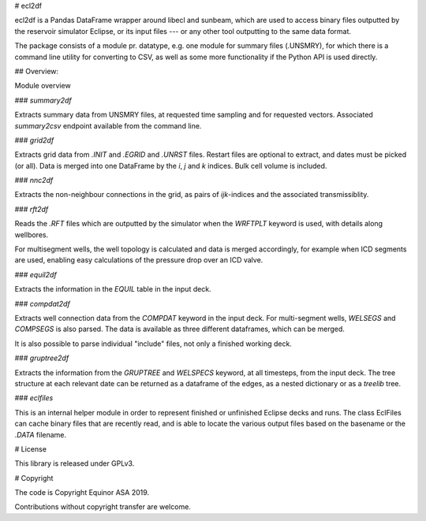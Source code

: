 # ecl2df

ecl2df is a Pandas DataFrame wrapper around libecl and sunbeam, which
are used to access binary files outputted by the reservoir simulator
Eclipse, or its input files --- or any other tool outputting to the same
data format. 

The package consists of a module pr. datatype, e.g. one module for summary 
files (.UNSMRY), for which there is a command line utility for converting
to CSV, as well as some more functionality if the Python API is used
directly.

## Overview:

Module overview

### `summary2df`

Extracts summary data from UNSMRY files, at requested time sampling and
for requested vectors. Associated `summary2csv` endpoint available from
the command line.

### `grid2df`

Extracts grid data from `.INIT` and `.EGRID` and `.UNRST` files. Restart files are optional to extract, and dates must be picked (or all). Data is
merged into one DataFrame by the `i`, `j` and `k` indices. Bulk cell
volume is included.

### `nnc2df`

Extracts the non-neighbour connections in the grid, as pairs of
`ijk`-indices and the associated transmissiblity.

### `rft2df`

Reads the `.RFT` files which are outputted by the simulator when
the `WRFTPLT` keyword is used, with details along wellbores. 

For multisegment wells, the well topology is calculated and data
is merged accordingly, for example when ICD segments are used, enabling
easy calculations of the pressure drop over an ICD valve.

### `equil2df`

Extracts the information in the `EQUIL` table in the input deck.

### `compdat2df`

Extracts well connection data from the `COMPDAT` keyword in the input deck.
For multi-segment wells, `WELSEGS` and `COMPSEGS` is also parsed. The
data is available as three different dataframes, which can be merged.

It is also possible to parse individual "include" files, not only a
finished working deck.

### `gruptree2df`

Extracts the information from the `GRUPTREE` and `WELSPECS` keyword, at
all timesteps, from the input deck. The tree structure at each relevant
date can be returned as a dataframe of the edges, as a nested dictionary
or as a `treelib` tree.

### `eclfiles`

This is an internal helper module in order to represent finished or
unfinished Eclipse decks and runs. The class EclFiles can cache binary
files that are recently read, and is able to locate the various output
files based on the basename or the `.DATA` filename.

# License

This library is released under GPLv3.

# Copyright

The code is Copyright Equinor ASA 2019.

Contributions without copyright transfer are welcome.
